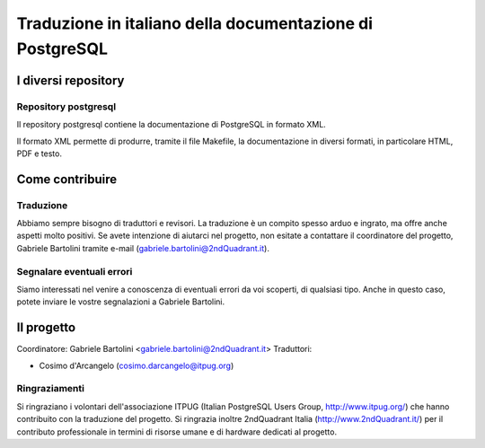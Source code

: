 Traduzione in italiano della documentazione di PostgreSQL
=========================================================

I diversi repository
--------------------

Repository postgresql
*********************

Il repository postgresql contiene la documentazione di PostgreSQL in formato XML.

Il formato XML permette di produrre, tramite il file Makefile, la documentazione in diversi formati, in particolare HTML, PDF e testo.


Come contribuire
----------------

Traduzione
**********

Abbiamo sempre bisogno di traduttori e revisori. La traduzione è un compito spesso arduo e ingrato, ma offre anche aspetti molto positivi. Se avete intenzione di aiutarci nel progetto, non esitate a contattare il coordinatore del progetto, Gabriele Bartolini tramite e-mail (gabriele.bartolini@2ndQuadrant.it).

Segnalare eventuali errori
**************************

Siamo interessati nel venire a conoscenza di eventuali errori da voi scoperti, di qualsiasi tipo. Anche in questo caso, potete inviare le vostre segnalazioni a Gabriele Bartolini.

Il progetto
-----------

Coordinatore: Gabriele Bartolini <gabriele.bartolini@2ndQuadrant.it>
Traduttori:

* Cosimo d'Arcangelo (cosimo.darcangelo@itpug.org)

Ringraziamenti
**************

Si ringraziano i volontari dell'associazione ITPUG (Italian PostgreSQL Users Group, http://www.itpug.org/) che hanno contribuito con la traduzione del progetto.
Si ringrazia inoltre 2ndQuadrant Italia (http://www.2ndQuadrant.it/) per il contributo professionale in termini di risorse umane e di hardware dedicati al progetto.
